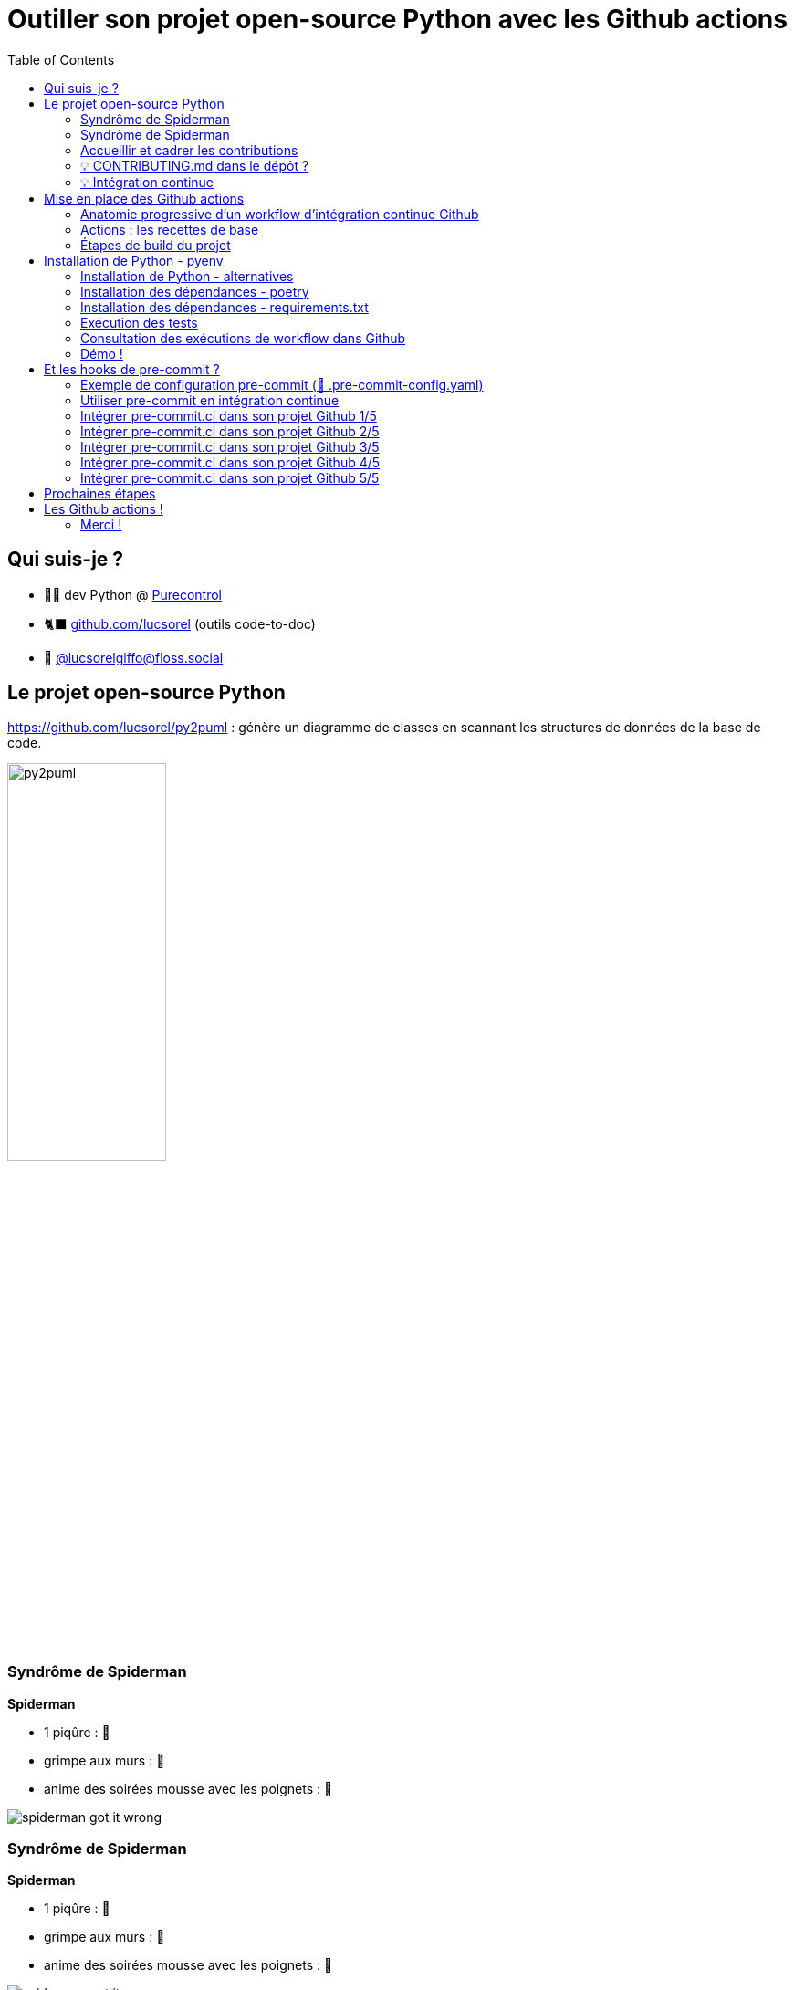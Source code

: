 :revealjs_customtheme: assets/beige-stylesheet.css
:revealjs_progress: true
:revealjs_slideNumber: true
:source-highlighter: highlightjs
:icons: font
:toc:

= Outiller son projet open-source Python avec les Github actions

== Qui suis-je ?

* 💙💛 dev Python @ https://www.purecontrol.com[Purecontrol]
* 🐈‍⬛ https://github.com/lucsorel[github.com/lucsorel] (outils code-to-doc)
* 🐘 https://floss.social/@lucsorelgiffo[@lucsorelgiffo@floss.social]

== Le projet open-source Python

https://github.com/lucsorel/py2puml : génère un diagramme de classes en scannant les structures de données de la base de code.

image::http://www.plantuml.com/plantuml/svg/ZL9HQzim47xNhxYz5kh07aqVMaBO36jIiknfb72sBvcO97lIUH3Q_lUT7TMCEaH-qeTqztsVxhxxmEYvimRQq-TMpgnkB6gdFhKUZnQX2rGu9c-friZqXDLlF5A00vf0gZ8OmeVMh3tNPB4MNXI0Gqiv1FQ2gr_Qr9vS3jzqu9-nx5bUD9CDUzVPadmEsh5wkomXSBZFVbZpmEnrsV5KY4_jY0CZwog7icdC7DPb3mP6VESFqV3_ceFhiCTILB3Y97__mvw-a7FYz_373V1AFybmiaVg1pHf_ukcera4Oc0bvy1W1xBtlvsfduMWBxpGxyaWwyPbMp8xcU_0iTmyFcs-5xjYiyxX1bxEmtwJbsBzTRKjTW_hvIg7kzVnQUfmgY0kjn4FAg7fV4NxSKe0ZFv8FDwCAu_UH2GHpPlRsqHwLIeZaICTJvL8mzsh4ANKL6AZOkPwQkQwk2AYvkqiUaa5I1sQXid35tBaaQc6yWIBHMnSBDGzkLhGFm00[py2puml,width="45%"]

[.columns]
=== Syndrôme de Spiderman

[.column]
--
**Spiderman**

* 1 piqûre : 😬
* grimpe aux murs : 💪
* anime des soirées mousse avec les poignets : 🥳

image::assets/spiderman_got_it_wrong.png[]
--

[.column]
--
--

[.columns]
=== Syndrôme de Spiderman

[.column]
--
**Spiderman**

* 1 piqûre : 😬
* grimpe aux murs : 💪
* anime des soirées mousse avec les poignets : 🥳

image::assets/spiderman_got_it_wrong.png[]
--

[.column]
--
**py2puml**

* 140+ ⭐ : 🥳
* 37 issues (24 fermées) : 😬
* 25 PR (21 fermées) : 🥵

[.medium-text]
____
> **"De nouvelles responsabilités demandent de nouveaux pouvoirs."**
>
> Luc (du 35) 🕸️
____
--

=== Accueillir et cadrer les contributions

[%step]
* non-régression des fonctionnalités
* homogénéité des pratiques
** formatage de code
** qualité de code

=== 💡 CONTRIBUTING.md dans le dépôt ?

🗣️ "bla bla bla" -> ❌

Des conventions non outillées finissent dans l'oubli.

=== 💡 Intégration continue

* non-régression -> **tests automatisés** (+ couverture de code testé)
* homogénéité de la base de code
** formatage de code -> **formateur**
** qualité de code -> **linter**

== Mise en place des Github actions

Syntaxe **déclarative** permettant d'exécuter des commandes ou des outils au fil du cycle de vie _git_ du projet.

[source,text]
----
super-projet/
  ├─ .github/
  │  └─ workflows/
  │     ├─ {nom_de_workflow}.yml  # ci.yml, par exemple
  │     └─ ...
----

image::assets/mark_yaml.jpg[width="50%"]

=== Anatomie progressive d'un workflow d'intégration continue Github

Départ : système d'exploitation + checkout du code source

[source,yaml]
----
name: Python CI # facultatif

on: push        # évènement(s) git déclencheur(s)

jobs:
  build:                   # le nom de l'opération
    runs-on: ubuntu-latest     # système d'exploitation utilisé
    steps:                     # étapes de l'opération
      - name: Récupération du code # facultatif
        uses: actions/checkout@v4  # utilisation d'une recette existante (⚠️ @version)
----

[.medium-text]
--
Documentation officielle des https://docs.github.com/en/actions/learn-github-actions/understanding-github-actions[Github actions].
--

=== Actions : les recettes de base

[%step]
* action = brique réutilisable et adaptable à votre besoin
** chacune a son dépôt
** configuration décrite dans `action.yaml`
** parfois accompagnée de scripts référencés dans `action.yaml`
* 62 actions "officielles" proposées par Github (septembre 2023)
* nombreuses actions communautaires

[.medium-text]
Exemples : https://github.com/actions/checkout[github.com/actions/checkout], https://github.com/abatilo/actions-poetry[github.com/abatilo/actions-poetry]

=== Étapes de build du projet

[%step]
. récupérer les sources du projet ✅
. installer `python`
. installer `poetry`
. installer les dépendances
. lancer les tests automatisés + couverture
. auditer la qualité du code

== Installation de Python - pyenv

Projet utilisant https://github.com/pyenv/pyenv/[pyenv] pour définir la version de `python`.

[source,yaml]
----
name: Python CI
on: push

jobs:
  build:
    runs-on: ubuntu-latest
    steps:
      - uses: actions/checkout@v4

      - name: Installation de Python
        uses: actions/setup-python@v4            # action officielle
        with:                                    # configuration pour pyenv
          python-version-file: '.python-version' # màj transparente de l'IC 👍
----

=== Installation de Python - alternatives

Configuration alternatives de l'action :

[source,yaml]
----
steps:
  # dernière version disponible (⚠️ varie en fonction du runner)
  - uses: actions/setup-python@v4

  # version spécifiée en dur 🤷
  - uses: actions/setup-python@v4
    with:
      python-version: '3.9'

  # utilisation de PyPy
  - uses: actions/setup-python@v4 
    with:
      python-version: 'pypy3.9' 
----

[.medium-text]
Voir d'https://github.com/actions/setup-python/blob/main/docs/advanced-usage.md[autres cas d'usage avancés] (intervalle ou matrice de versions, caches pour outils spécifiques, etc.).

=== Installation des dépendances - poetry

- utilisation de https://python-poetry.org/docs/[poetry] pour la gestion des dépendances
- dossier `.venv/` local (à mettre en cache 💡)

[source,yaml]
----
jobs:
  build:
    runs-on: ubuntu-latest
    steps:
      # [...]
      - name: Installation de poetry
        uses: abatilo/actions-poetry@v2 # action communautaire 🔍
        with:
          poetry-version: 1.5.1         # optionnel

      - name: Mise en cache de l'environnement virtuel
        uses: actions/cache@v3          # action officielle
        with:
          path: ./.venv
          key: venv-${{ hashFiles('poetry.lock') }} # clé d'éviction sur le lock-file

      - name: Installation des dépendances du projet
        run: poetry install             # exécution explicite d'une commande 🔍
----

=== Installation des dépendances - requirements.txt

Alternative avec `pip` + `requirements.txt` directement 🙅 :

[source,yaml]
----
steps:
  - uses: actions/setup-python@v4
    with:
      python-version: '3.9'
      cache: 'pip' # utilisation d'un cache pour pip

    - run: pip install -r requirements.txt # pas besoin d'environnement virtuel
                                           # au sein d'un runner
----

=== Exécution des tests

[source,yaml]
----
env:
  MIN_CODE_COVERAGE_PERCENT: 93 # 👉 définition d'une variable

jobs:
  build:
    runs-on: ubuntu-latest
    steps:
      # [...]
      - name: Lancement des tests automatisés (avec couverture de code)
        run: > # '>' permet de séparer une commande sur plusieurs lignes
          poetry run pytest -v --cov=py2puml --cov-branch
          --cov-report term-missing
          --cov-fail-under $MIN_CODE_COVERAGE_PERCENT # utilisation 👈
          # l'opération sera en échec si le taux de couverture descend sous le seuil
----

=== Consultation des exécutions de workflow dans Github

. cliquer sur le menu `Actions` de votre dépôt sur Github
. cliquer sur une des exécutions de workflow

image::assets/github_actions_run.png[width="65%"]

=== Démo !

image::assets/demo.gif[]

https://github.com/lucsorel/math-cli[github.com/lucsorel/math-cli]

== Et les hooks de pre-commit ?

L'outil https://pre-commit.com/[pre-commit] utilise les mécanismes de hook de `git` pour lancer des outils à différentes étapes du cycle de vie `git` du projet.

.Rediffusion : https://www.youtube.com/watch?v=l0HrTE45RVM
image::assets/hook_il_est_beau_notre_code-breizhcamp_2023.png[width="30%",link="https://www.youtube.com/watch?v=l0HrTE45RVM"]

=== Exemple de configuration pre-commit (📄 .pre-commit-config.yaml)

[source,yaml]
----
repos:
-   repo: https://github.com/pre-commit/pre-commit-hooks
    rev: v4.5.0
    hooks:
    -   id: trailing-whitespace
    -   id: end-of-file-fixer
    -   id: double-quote-string-fixer

-   repo: https://github.com/google/yapf
    rev: v0.40.2
    hooks:
    -   id: yapf
        additional_dependencies: [toml]

-   repo: https://github.com/astral-sh/ruff-pre-commit
    rev: v0.0.292
    hooks:
    -   id: ruff
----

[.medium-text]
Voir https://pre-commit.com/hooks.html[pre-commit.com/hooks.html].

=== Utiliser pre-commit en intégration continue

__À la dure__ dans le runner Github d'intégration continue

** installer git 
** lancer pre-commit

Ou via une intégration avec le service https://pre-commit.ci/[pre-commit.ci]

=== Intégrer pre-commit.ci dans son projet Github 1/5

. aller sur https://pre-commit.ci/
. s'identifier avec Github

image::assets/01-sign-in_with_github.png[]

=== Intégrer pre-commit.ci dans son projet Github 2/5

- ajouter une installation

image::assets/02-add_an_installation.png[]

[.columns]
=== Intégrer pre-commit.ci dans son projet Github 3/5

[.column]
--
- configurer l'intégration

image::assets/03-select_github_account_in_which_pre-commit-ci_will_be_installed.png[]
--

[.column]
--
- confirmer l'accès au compte

image::assets/04-confirm_github_access.png[]
--
=== Intégrer pre-commit.ci dans son projet Github 4/5

- sélectionner le dépôt de code à intégrer

image::assets/05-select_repository.png[width="55%"]

=== Intégrer pre-commit.ci dans son projet Github 5/5

☝️ Ne se déclenche que dans le cadre d'une pull-request.

image::assets/06-pre-commit_results.png[width="65%"]

== Prochaines étapes

[plantuml, target=sequence-diagram, format=svg]
----
@startuml ci-semantic-release-publish
skinparam handwritten true

participant "branche de dev" as feature
feature -> feature : workflow de build
note right
  vulnérabilités des dépendances (""pip-audit"")

  ""pre-commit"" :
  - format de message de commit (**commitlint**)
    (refactor, fix, feat, etc.)
  - formatage, lint, etc.

  tests automatisés
end note

feature -> main : fusion PR
main -> main : workflow de release
note right
  montée de version (**python-semantic-release**)
  - messages de commits -> nouvelle version ""$NEW_VERSION = maj.min.patch""
  - màj ""pyproject.toml"", ""~__version~__.py"", etc.
  - ""git commit -m "[skip ci] $NEW_VERSION""" (évite de boucler sur le workflow)
  - poussée du nouveau tag (ça n'est pas un commit)

  publication
  - ""poetry ~--build publish ~--repository ...""
    (le numéro de version dans pyproject.toml est utilisé pour le numéro de version)
end note

main -> PyPI : publication ""$NEW_VERSION""
@enduml
----

[.medium-text]
--
Voir : https://github.com/pypa/pip-audit[pip-audit], utiliser https://docs.github.com/en/actions/managing-workflow-runs/skipping-workflow-runs[skip ci],  hook https://github.com/alessandrojcm/commitlint-pre-commit-hook[commitlint], outil https://python-semantic-release.readthedocs.io/en/latest/index.html[Python Semantic Release]
--

[.columns]
== Les Github actions !

[.column]
--
image::assets/code_ci_ci_yo.webp[]
--

[.column]
--
* système gratuit de CI / CD
* YAML déclaratif
* originalité des actions : briques composables
* s'adapte à une diversité de projets
--

=== Merci !

💬 🗨️

Des questions ?

[.medium-text]
Présentation à retrouver sur https://github.com/lucsorel/conferences/tree/main/python-rennes-2023.10.10-cicd-projets-python[github.com/lucsorel/conferences/tree/main/python-rennes-2023.10.10-cicd-projets-python] 📑

